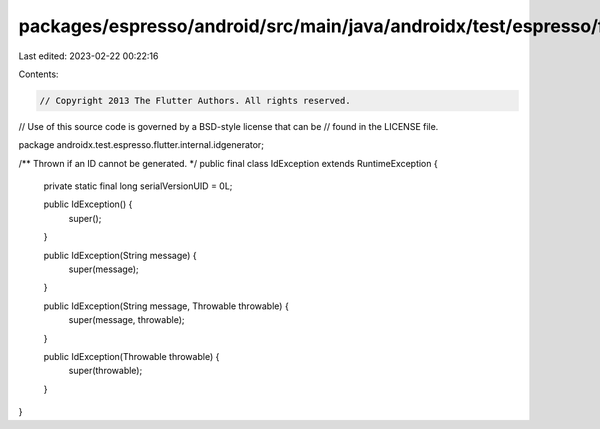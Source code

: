 packages/espresso/android/src/main/java/androidx/test/espresso/flutter/internal/idgenerator/IdException.java
============================================================================================================

Last edited: 2023-02-22 00:22:16

Contents:

.. code-block:: java

    // Copyright 2013 The Flutter Authors. All rights reserved.
// Use of this source code is governed by a BSD-style license that can be
// found in the LICENSE file.

package androidx.test.espresso.flutter.internal.idgenerator;

/** Thrown if an ID cannot be generated. */
public final class IdException extends RuntimeException {

  private static final long serialVersionUID = 0L;

  public IdException() {
    super();
  }

  public IdException(String message) {
    super(message);
  }

  public IdException(String message, Throwable throwable) {
    super(message, throwable);
  }

  public IdException(Throwable throwable) {
    super(throwable);
  }
}


